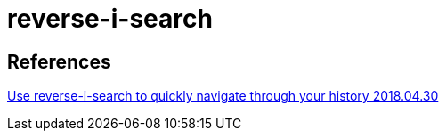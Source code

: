 :hardbreaks:
= reverse-i-search

== References
https://codeburst.io/use-reverse-i-search-to-quickly-navigate-through-your-history-917f4d7ffd37[Use reverse-i-search to quickly navigate through your history 2018.04.30]

